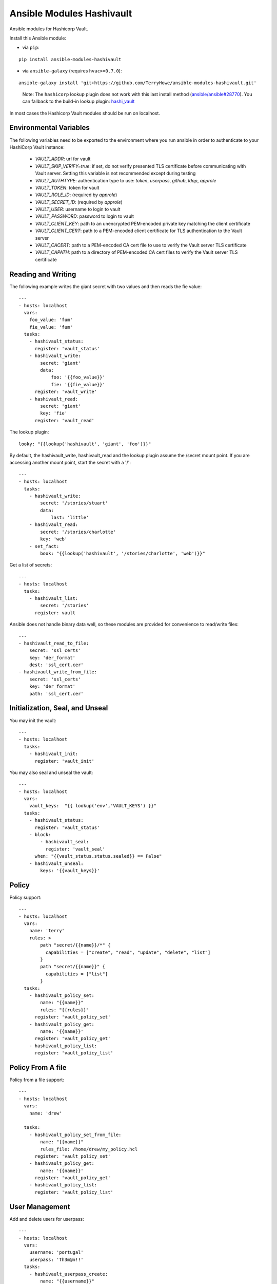 Ansible Modules Hashivault
==========================

Ansible modules for Hashicorp Vault.

.. image:: https://img.shields.io/pypi/v/ansible-modules-hashivault.svg
   :alt: Latest version
   :target: https://pypi.python.org/pypi/ansible-modules-hashivault/
.. image:: https://travis-ci.org/TerryHowe/ansible-modules-hashivault.svg?branch=master
   :alt: Travis CI
   :target: https://travis-ci.org/TerryHowe/ansible-modules-hashivault
.. image:: https://img.shields.io/badge/License-MIT-yellow.svg
   :alt: License: MIT
   :target: https://opensource.org/licenses/MIT

Install this Ansible module:

* via ``pip``:

::

  pip install ansible-modules-hashivault

* via ``ansible-galaxy`` (requires ``hvac>=0.7.0``):

::

  ansible-galaxy install 'git+https://github.com/TerryHowe/ansible-modules-hashivault.git'

..

  Note: The ``hashicorp`` lookup plugin does not work with this last install method (`ansible/ansible#28770 <https://github.com/ansible/ansible/issues/28770>`_).
  You can fallback to the build-in lookup plugin: `hashi_vault <https://docs.ansible.com/ansible/latest/plugins/lookup/hashi_vault.html>`_

In most cases the Hashicorp Vault modules should be run on localhost.

Environmental Variables
-------------------

The following variables need to be exported to the environment where you run ansible
in order to authenticate to your HashiCorp Vault instance:

  * `VAULT_ADDR`: url for vault
  * `VAULT_SKIP_VERIFY=true`: if set, do not verify presented TLS certificate before communicating with Vault server. Setting this variable is not recommended except during testing
  * `VAULT_AUTHTYPE`: authentication type to use: `token`, `userpass`, `github`, `ldap`, `approle`
  * `VAULT_TOKEN`: token for vault
  * `VAULT_ROLE_ID`: (required by `approle`)
  * `VAULT_SECRET_ID`: (required by `approle`)
  * `VAULT_USER`: username to login to vault
  * `VAULT_PASSWORD`: password to login to vault
  * `VAULT_CLIENT_KEY`: path to an unencrypted PEM-encoded private key matching the client certificate
  * `VAULT_CLIENT_CERT`: path to a PEM-encoded client certificate for TLS authentication to the Vault server
  * `VAULT_CACERT`: path to a PEM-encoded CA cert file to use to verify the Vault server TLS certificate
  * `VAULT_CAPATH`: path to a directory of PEM-encoded CA cert files to verify the Vault server TLS certificate


Reading and Writing
-------------------

The following example writes the giant secret with two values and then
reads the fie value::

    ---
    - hosts: localhost
      vars:
        foo_value: 'fum'
        fie_value: 'fum'
      tasks:
        - hashivault_status:
          register: 'vault_status'
        - hashivault_write:
            secret: 'giant'
            data:
                foo: '{{foo_value}}'
                fie: '{{fie_value}}'
          register: 'vault_write'
        - hashivault_read:
            secret: 'giant'
            key: 'fie'
          register: 'vault_read'

The lookup plugin::

    looky: "{{lookup('hashivault', 'giant', 'foo')}}"

By default, the hashivault_write, hashivault_read and the lookup plugin assume the /secret mount point.  If you are accessing another mount point, start the secret with a '/'::

    ---
    - hosts: localhost
      tasks:
        - hashivault_write:
            secret: '/stories/stuart'
            data:
                last: 'little'
        - hashivault_read:
            secret: '/stories/charlotte'
            key: 'web'
        - set_fact:
            book: "{{lookup('hashivault', '/stories/charlotte', 'web')}}"

Get a list of secrets::

    ---
    - hosts: localhost
      tasks:
        - hashivault_list:
            secret: '/stories'
          register: vault

Ansible does not handle binary data well, so these modules are provided for convenience to read/write files::

    ---
    - hashivault_read_to_file:
        secret: 'ssl_certs'
        key: 'der_format'
        dest: 'ssl_cert.cer'
    - hashivault_write_from_file:
        secret: 'ssl_certs'
        key: 'der_format'
        path: 'ssl_cert.cer'

Initialization, Seal, and Unseal
--------------------------------

You may init the vault::

    ---
    - hosts: localhost
      tasks:
        - hashivault_init:
          register: 'vault_init'

You may also seal and unseal the vault::

    ---
    - hosts: localhost
      vars:
        vault_keys:  "{{ lookup('env','VAULT_KEYS') }}"
      tasks:
        - hashivault_status:
          register: 'vault_status'
        - block:
            - hashivault_seal:
              register: 'vault_seal'
          when: "{{vault_status.status.sealed}} == False"
        - hashivault_unseal:
            keys: '{{vault_keys}}'

Policy
------

Policy support::

    ---
    - hosts: localhost
      vars:
        name: 'terry'
        rules: >
            path "secret/{{name}}/*" {
              capabilities = ["create", "read", "update", "delete", "list"]
            }
            path "secret/{{name}}" {
              capabilities = ["list"]
            }
      tasks:
        - hashivault_policy_set:
            name: "{{name}}"
            rules: "{{rules}}"
          register: 'vault_policy_set'
        - hashivault_policy_get:
            name: '{{name}}'
          register: 'vault_policy_get'
        - hashivault_policy_list:
          register: 'vault_policy_list'

Policy From A file
------------------

Policy from a file support::

    ---
    - hosts: localhost
      vars:
        name: 'drew'

      tasks:
        - hashivault_policy_set_from_file:
            name: "{{name}}"
            rules_file: /home/drew/my_policy.hcl
          register: 'vault_policy_set'
        - hashivault_policy_get:
            name: '{{name}}'
          register: 'vault_policy_get'
        - hashivault_policy_list:
          register: 'vault_policy_list'

User Management
---------------

Add and delete users for userpass::

    ---
    - hosts: localhost
      vars:
        username: 'portugal'
        userpass: 'Th3m@n!!'
      tasks:
        - hashivault_userpass_create:
            name: "{{username}}"
            pass: "{{userpass}}"
            policies: "{{username}}"
          register: 'vault_userpass_create'

        - hashivault_userpass_delete:
            name: "{{username}}"
          register: 'vault_userpass_delete'

Authentication Backends
-----------------------

Handle auth backends::

    ---
    - hosts: localhost
      tasks:
        - hashivault_auth_list:
          register: 'vault_auth_list'
        - block:
          - hashivault_auth_enable:
              name: "userpass"
            register: 'vault_auth_enable'
          when: "'userpass/' not in vault_auth_list.backends"

Tune auth backends::

    ---
    - hosts: localhost
      tasks:
        - name: Tune ephermal secret store
          hashivault_mount_tune:
            mount_point: ephemeral
            default_lease_ttl: 3600
            max_lease_ttl: 8600

Audit Backends
--------------

Handle audit backends::

    ---
    - hosts: localhost
      tasks:
        - hashivault_audit_list:
          register: 'vault_audit_list'
        - block:
          - hashivault_audit_enable:
              name: "syslog"
            register: 'vault_audit_enable'
          when: "'syslog/' not in vault_audit_list.backends"

Rekey Vault
-----------

Various rekey vault operations::

    ---
    - hashivault_rekey_init:
        secret_shares: 7
        secret_threshold: 4
    - hashivault_rekey:
      key: '{{vault_key}}'
      nonce: '{{nonce}}'
    - hashivault_rekey_status:
      register: "vault_rekey_status"
    - hashivault_rekey_cancel:
      register: "vault_rekey_cancel"

Secret Backends
---------------

Enable and disable various secret backends::

    ---
    - hashivault_secret_list:
      register: 'hashivault_secret_list'
    - hashivault_secret_enable:
        name: "ephemeral"
        backend: "generic"
    - hashivault_secret_disable:
        name: "ephemeral"
        backend: "generic"

Token Manipulation
------------------

Various token manipulation modules::

    ---
    - hashivault_token_create:
        display_name: "syadm"
        policies: ["sysadm"]
        renewable: True
        token: "{{vault_root_token}}"
      register: "vault_token_admin"
    - hashivault_token_lookup:
        lookup_token: "{{client_token}}"
      register: "vault_token_lookup"

Approle
-------

Approle modules::

    ---
    - hashivault_approle_role_create:
        name: testrole
        policies:
          - approle_test_policy
    - hashivault_approle_role_id:
        name: testrole
      register: 'vault_role_id'
    - hashivault_approle_role_secret_create:
        name: testrole
      register: 'vault_role_secret_create'

Action Plugin
-------------

If you are not using the VAULT_ADDR and VAULT_TOKEN environment variables,
you may be able to simplify your playbooks with an action plugin.  This can
be some somewhat similar to this `example action plugin <https://terryhowe.wordpress.com/2016/05/02/setting-ansible-module-defaults-using-action-plugins/>`_.

Developer Note
--------------
One of the complicated problems with development and testing of this module is
:code:`ansible/module_utils/hashivault.py` is not a directory in itself which
in my opinion is a problem with ansible.  Because of this limitation with
ansible, :code:`pip install -e .` does not work like it would for other
projects.  Two potential ways to work around this issue are either use the
:code:`link.sh` script in the top level directory or run for every change::

    rm -rf dist; python setup.py sdist
    pip install ./dist/ansible-modules-hashivault-*.tar.gz

License
-------

`MIT <https://github.com/TerryHowe/ansible-modules-hashivault/blob/master/LICENSE>`_.
